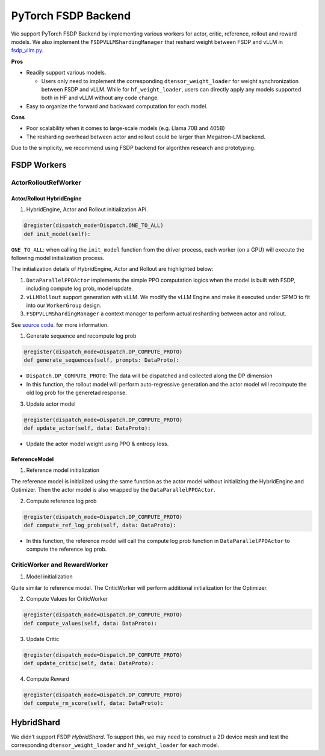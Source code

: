 PyTorch FSDP Backend
======================

We support PyTorch FSDP Backend by implementing various workers for
actor, critic, reference, rollout and reward models. We also implement
the ``FSDPVLLMShardingManager`` that reshard weight between FSDP and
vLLM in `fsdp_vllm.py <https://github.com/volcengine/verl/blob/main/verl/trainer/ppo/hybrid_engine/fsdp_vllm.py>`_.

**Pros**

- Readily support various models.

  - Users only need to implement the corresponding
    ``dtensor_weight_loader`` for weight synchronization between FSDP
    and vLLM. While for ``hf_weight_loader``, users can directly apply
    any models supported both in HF and vLLM without any code change.

- Easy to organize the forward and backward computation for each model.

**Cons**

- Poor scalability when it comes to large-scale models (e.g. Llama 70B
  and 405B)
- The resharding overhead between actor and rollout could be larger than
  Megatron-LM backend.

Due to the simplicity, we recommend using FSDP backend for algorithm
research and prototyping.

FSDP Workers
--------------

ActorRolloutRefWorker
^^^^^^^^^^^^^^^^^^^^^

Actor/Rollout HybridEngine
''''''''''''''''''''''''''

1. HybridEngine, Actor and Rollout initialization API.

.. code:: python

   @register(dispatch_mode=Dispatch.ONE_TO_ALL)
   def init_model(self):

``ONE_TO_ALL``: when calling the ``init_model`` function from the driver
process, each worker (on a GPU) will execute the following model
initialization process.

The initialization details of HybridEngine, Actor and Rollout are
highlighted below:

1. ``DataParallelPPOActor`` implements the simple PPO computation logics
   when the model is built with FSDP, including compute log prob, model
   update.
2. ``vLLMRollout`` support generation with vLLM. We modify the vLLM
   Engine and make it executed under SPMD to fit into our
   ``WorkerGroup`` design.
3. ``FSDPVLLMShardingManager`` a context manager to perform actual
   resharding between actor and rollout.

See `source code <https://github.com/volcengine/verl/blob/main/verl/trainer/ppo/workers/fsdp_workers.py#L42>`_. for more information.

1. Generate sequence and recompute log prob

.. code:: python

   @register(dispatch_mode=Dispatch.DP_COMPUTE_PROTO)
   def generate_sequences(self, prompts: DataProto):

- ``Dispatch.DP_COMPUTE_PROTO``: The data will be dispatched and
  collected along the DP dimension

- In this function, the rollout model will perform auto-regressive
  generation and the actor model will recompute the old log prob for the
  generetad response.

3. Update actor model

.. code:: python

   @register(dispatch_mode=Dispatch.DP_COMPUTE_PROTO)
   def update_actor(self, data: DataProto):

- Update the actor model weight using PPO & entropy loss.

ReferenceModel
''''''''''''''

1. Reference model initialization

The reference model is initialized using the same function as the actor
model without initializing the HybridEngine and Optimizer. Then the
actor model is also wrapped by the ``DataParallelPPOActor``.

2. Compute reference log prob

.. code:: python

   @register(dispatch_mode=Dispatch.DP_COMPUTE_PROTO)
   def compute_ref_log_prob(self, data: DataProto):

- In this function, the reference model will call the compute log prob
  function in ``DataParallelPPOActor`` to compute the reference log
  prob.

CriticWorker and RewardWorker
^^^^^^^^^^^^^^^^^^^^^^^^^^^^^

1. Model initialization

Quite similar to reference model. The CriticWorker will perform
additional initialization for the Optimizer.

2. Compute Values for CriticWorker

.. code:: python

   @register(dispatch_mode=Dispatch.DP_COMPUTE_PROTO)
   def compute_values(self, data: DataProto):

3. Update Critic

.. code:: python

   @register(dispatch_mode=Dispatch.DP_COMPUTE_PROTO)
   def update_critic(self, data: DataProto):

4. Compute Reward

.. code:: python

   @register(dispatch_mode=Dispatch.DP_COMPUTE_PROTO)
   def compute_rm_score(self, data: DataProto):


HybridShard
------------

We didn’t support FSDP `HybridShard`. To support this, we may need to
construct a 2D device mesh and test the corresponding
``dtensor_weight_loader`` and ``hf_weight_loader`` for each model.
